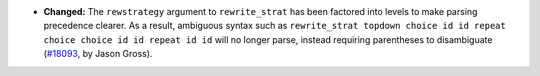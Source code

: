 - **Changed:**
  The ``rewstrategy`` argument to ``rewrite_strat`` has been factored into
  levels to make parsing precedence clearer.  As a result, ambiguous syntax
  such as ``rewrite_strat topdown choice id id repeat choice choice id id
  repeat id id`` will no longer parse, instead requiring parentheses to
  disambiguate
  (`#18093 <https://github.com/coq/coq/pull/18093>`_,
  by Jason Gross).
